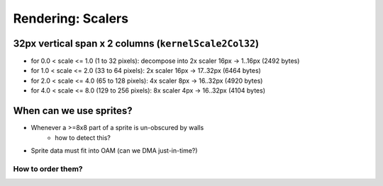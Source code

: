 Rendering: Scalers
==================

32px vertical span x 2 columns (``kernelScale2Col32``)
------------------------------------------------------

- for 0.0 < scale <= 1.0 (1 to 32 pixels): decompose into 2x scaler 16px -> 1..16px (2492 bytes)
- for 1.0 < scale <= 2.0 (33 to 64 pixels): 2x scaler 16px -> 17..32px (6464 bytes)
- for 2.0 < scale <= 4.0 (65 to 128 pixels): 4x scaler 8px -> 16..32px (4920 bytes)
- for 4.0 < scale <= 8.0 (129 to 256 pixels): 8x scaler 4px -> 16..32px (4104 bytes)

When can we use sprites?
------------------------

- Whenever a >=8x8 part of a sprite is un-obscured by walls
    - how to detect this?
- Sprite data must fit into OAM (can we DMA just-in-time?)

How to order them?
^^^^^^^^^^^^^^^^^^
